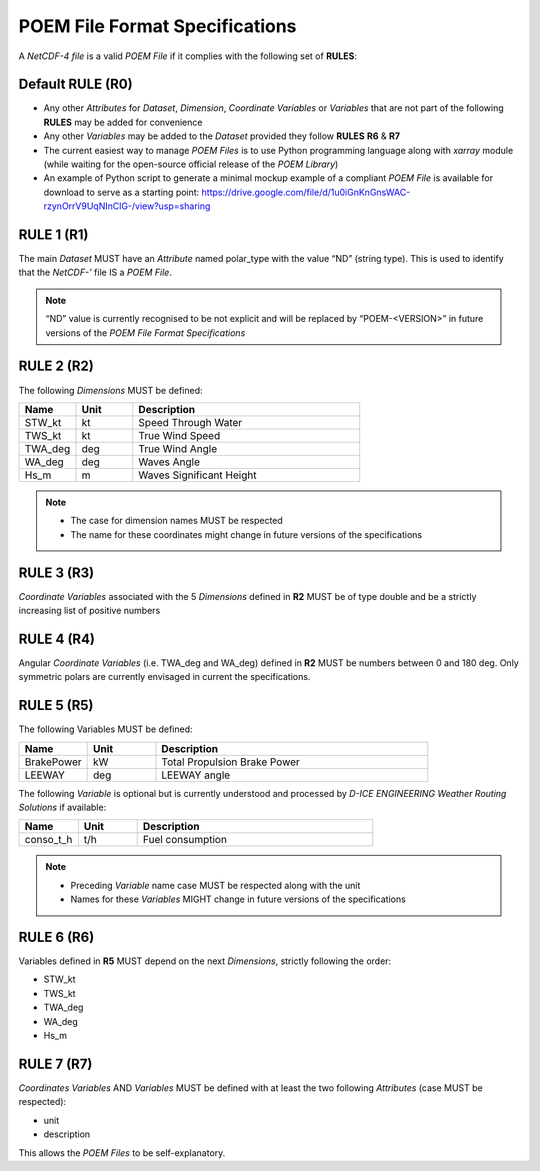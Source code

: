 .. _specifications:

POEM File Format Specifications
===============================

A *NetCDF-4 file* is a valid *POEM File* if it complies with the following set of **RULES**:

Default RULE (R0)
-----------------

* Any other *Attributes* for *Dataset*, *Dimension*, *Coordinate Variables* or *Variables* that are not part of the
  following **RULES** may be added for convenience
* Any other *Variables* may be added to the *Dataset* provided they follow **RULES** **R6** & **R7**
* The current easiest way to manage *POEM Files* is to use Python programming language along with *xarray* module
  (while waiting for the open-source official release of the *POEM Library*)
* An example of Python script to generate a minimal mockup example of a compliant *POEM File* is available for
  download to serve as a starting point:
  https://drive.google.com/file/d/1u0iGnKnGnsWAC-rzynOrrV9UqNInClG-/view?usp=sharing


RULE 1 (R1)
-----------

The main *Dataset* MUST have an *Attribute* named polar_type with the value “ND” (string type). This is used to identify
that the *NetCDF-'* file IS a *POEM File*.

.. note::
    “ND” value is currently recognised to be not explicit and will be replaced by “POEM-<VERSION>” in future versions
    of the *POEM File Format Specifications*


RULE 2 (R2)
-----------

The following *Dimensions* MUST be defined:

.. list-table::
    :widths: 30 30 120
    :header-rows: 1

    * - Name
      - Unit
      - Description
    * - STW_kt
      - kt
      - Speed Through Water
    * - TWS_kt
      - kt
      - True Wind Speed
    * - TWA_deg
      - deg
      - True Wind Angle
    * - WA_deg
      - deg
      - Waves Angle
    * - Hs_m
      - m
      - Waves Significant Height

.. note::
    * The case for dimension names MUST be respected
    * The name for these coordinates might change in future versions of the specifications

RULE 3 (R3)
-----------

*Coordinate Variables* associated with the 5 *Dimensions* defined in **R2** MUST be of type double and be a strictly
increasing list of positive numbers

RULE 4 (R4)
-----------

Angular *Coordinate Variables* (i.e. TWA_deg and WA_deg) defined in **R2** MUST be numbers between 0 and 180 deg.
Only symmetric polars are currently envisaged in current the specifications.

RULE 5 (R5)
-----------

The following Variables MUST be defined:

.. list-table::
    :widths: 30 30 120
    :header-rows: 1

    * - Name
      - Unit
      - Description
    * - BrakePower
      - kW
      - Total Propulsion Brake Power
    * - LEEWAY
      - deg
      - LEEWAY angle

The following *Variable* is optional but is currently understood and processed by *D-ICE ENGINEERING* *Weather
Routing Solutions* if available:

.. list-table::
    :widths: 30 30 120
    :header-rows: 1

    * - Name
      - Unit
      - Description
    * - conso_t_h
      - t/h
      - Fuel consumption

.. note::
    * Preceding *Variable* name case MUST be respected along with the unit
    * Names for these *Variables* MIGHT change in future versions of the specifications

RULE 6 (R6)
-----------

Variables defined in **R5** MUST depend on the next *Dimensions*, strictly following the order:

* STW_kt
* TWS_kt
* TWA_deg
* WA_deg
* Hs_m


RULE 7 (R7)
-----------

*Coordinates Variables* AND *Variables* MUST be defined with at least the two following *Attributes* (case MUST be respected):

* unit
* description

This allows the *POEM Files* to be self-explanatory.

